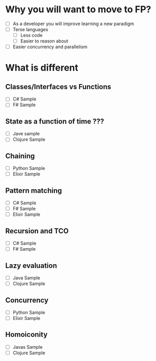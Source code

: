 * Why you will want to move to FP?
  - [ ] As a developer you will improve learning a new paradigm
  - [ ] Terse languages
    - [ ] Less code
    - [ ] Easier to reason about
  - [ ] Easier concurrency and parallelism
* What is different
** Classes/Interfaces vs Functions
  - [ ] C# Sample
  - [ ] F# Sample
** State as a function of time ???
  - [ ] Jave sample
  - [ ] Clojure Sample
** Chaining
  - [ ] Python Sample
  - [ ] Elixir Sample
** Pattern matching
  - [ ] C# Sample
  - [ ] F# Sample
  - [ ] Elixir Sample
** Recursion and TCO
  - [ ] C# Sample
  - [ ] F# Sample
** Lazy evaluation
  - [ ] Java Sample
  - [ ] Clojure Sample
** Concurrency
  - [ ] Python Sample
  - [ ] Elixir Sample
** Homoiconity
  - [ ] Javas Sample
  - [ ] Clojure Sample
